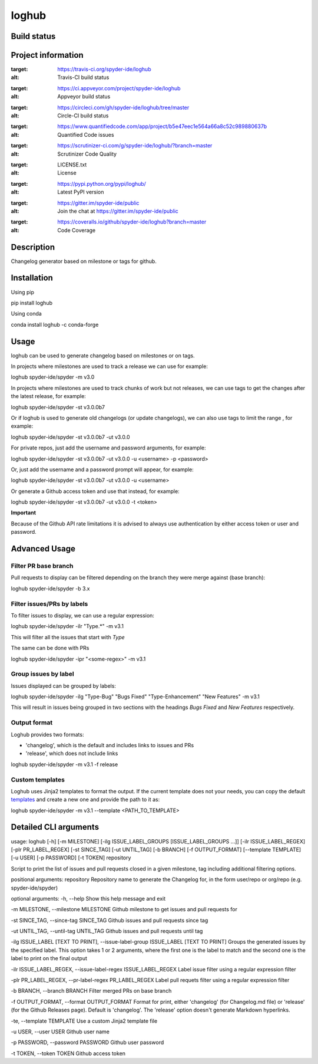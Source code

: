 loghub
======

Build status
------------
|travis status| |appveyor status| |circleci status| |coverage| |quantified code| |scrutinizer|

Project information
-------------------
|license| |pypi version| |gitter|

.. |travis status| image:: https://travis-ci.org/spyder-ide/loghub.svg?branch=master
:target: https://travis-ci.org/spyder-ide/loghub
:alt: Travis-CI build status
.. |appveyor status| image:: https://ci.appveyor.com/api/projects/status/vlvwisroqjaf6jvl?svg=true
:target: https://ci.appveyor.com/project/spyder-ide/loghub
:alt: Appveyor build status
.. |circleci status| image:: https://circleci.com/gh/spyder-ide/loghub/tree/master.svg?style=shield
:target: https://circleci.com/gh/spyder-ide/loghub/tree/master
:alt: Circle-CI build status
.. |quantified code| image:: https://www.quantifiedcode.com/api/v1/project/b5e47eec1e564a66a8c52c989880637b/badge.svg
:target: https://www.quantifiedcode.com/app/project/b5e47eec1e564a66a8c52c989880637b
:alt: Quantified Code issues
.. |scrutinizer| image:: https://scrutinizer-ci.com/g/spyder-ide/loghub/badges/quality-score.png?b=master
:target: https://scrutinizer-ci.com/g/spyder-ide/loghub/?branch=master
:alt: Scrutinizer Code Quality
.. |license| image:: https://img.shields.io/pypi/l/loghub.svg
:target: LICENSE.txt
:alt: License
.. |pypi version| image:: https://img.shields.io/pypi/v/loghub.svg
:target: https://pypi.python.org/pypi/loghub/
:alt: Latest PyPI version
.. |gitter| image:: https://badges.gitter.im/spyder-ide/public.svg
:target: https://gitter.im/spyder-ide/public
:alt: Join the chat at https://gitter.im/spyder-ide/public
.. |coverage| image:: https://coveralls.io/repos/github/spyder-ide/loghub/badge.svg
:target: https://coveralls.io/github/spyder-ide/loghub?branch=master
:alt: Code Coverage


Description
-----------
Changelog generator based on milestone or tags for github.

Installation
------------

Using pip

::

pip install loghub

Using conda

::

conda install loghub -c conda-forge

Usage
-----

loghub can be used to generate changelog based on milestones or on tags.

In projects where milestones are used to track a release we can use for example:

.. code-block:: text

loghub spyder-ide/spyder -m v3.0


In projects where milestones are used to track chunks of work but not releases,
we can use tags to get the changes after the latest release, for example:

.. code-block:: text

loghub spyder-ide/spyder -st v3.0.0b7


Or if loghub is used to generate old changelogs (or update changelogs),
we can also use tags to limit the range , for example:

.. code-block:: text

loghub spyder-ide/spyder -st v3.0.0b7 -ut v3.0.0


For private repos, just add the username and password arguments, for example:

.. code-block:: text

loghub spyder-ide/spyder -st v3.0.0b7 -ut v3.0.0 -u <username> -p <password>


Or, just add the username and a password prompt will appear, for example:

.. code-block:: text

loghub spyder-ide/spyder -st v3.0.0b7 -ut v3.0.0 -u <username>


Or generate a Github access token and use that instead, for example:

.. code-block:: text

loghub spyder-ide/spyder -st v3.0.0b7 -ut v3.0.0 -t <token>


**Important**

Because of the Github API rate limitations it is advised to always use authentication
by either access token or user and password.


Advanced Usage
--------------

Filter PR base branch
~~~~~~~~~~~~~~~~~~~~~

Pull requests to display can be filtered depending on the branch they were
merge against (base branch):

.. code-block:: text

loghub spyder-ide/spyder -b 3.x


Filter issues/PRs by labels
~~~~~~~~~~~~~~~~~~~~~~~~~~~

To filter issues to display, we can use a regular expression:

.. code-block:: text

loghub spyder-ide/spyder -ilr "Type.*" -m v3.1

This will filter all the issues that start with *Type*

The same can be done with PRs

.. code-block:: text

loghub spyder-ide/spyder -ipr "<some-regex>" -m v3.1


Group issues by label
~~~~~~~~~~~~~~~~~~~~~

Issues displayed can be grouped by labels:

.. code-block:: text

loghub spyder-ide/spyder -ilg "Type-Bug" "Bugs Fixed" "Type-Enhancement" "New Features" -m v3.1

This will result in issues being grouped in two sections with the headings
*Bugs Fixed* and *New Features* respectively.

Output format
~~~~~~~~~~~~~

Loghub provides two formats:

* 'changelog', which is the default and includes links to issues and PRs
* 'release', which does not include links

.. code-block:: text

loghub spyder-ide/spyder -m v3.1 -f release

Custom templates
~~~~~~~~~~~~~~~~

Loghub uses Jinja2 templates to format the output. If the current template
does not your needs, you can copy the default `templates <https://github.com/spyder-ide/loghub/tree/master/loghub/templates>`_
and create a new one and provide the path to it as:

.. code-block:: text

loghub spyder-ide/spyder -m v3.1 --template <PATH_TO_TEMPLATE>

Detailed CLI arguments
----------------------

.. code-block:: text

usage: loghub [-h] [-m MILESTONE]
[-ilg ISSUE_LABEL_GROUPS [ISSUE_LABEL_GROUPS ...]]
[-ilr ISSUE_LABEL_REGEX] [-plr PR_LABEL_REGEX] [-st SINCE_TAG]
[-ut UNTIL_TAG] [-b BRANCH] [-f OUTPUT_FORMAT]
[--template TEMPLATE] [-u USER] [-p PASSWORD] [-t TOKEN]
repository

Script to print the list of issues and pull requests closed in a given
milestone, tag including additional filtering options.

positional arguments:
repository            Repository name to generate the Changelog for, in the
form user/repo or org/repo (e.g. spyder-ide/spyder)

optional arguments:
-h, --help
Show this help message and exit

-m MILESTONE, --milestone MILESTONE
Github milestone to get issues and pull requests for

-st SINCE_TAG, --since-tag SINCE_TAG
Github issues and pull requests since tag

-ut UNTIL_TAG, --until-tag UNTIL_TAG
Github issues and pull requests until tag

-ilg ISSUE_LABEL [TEXT TO PRINT], --issue-label-group ISSUE_LABEL [TEXT TO PRINT]
Groups the generated issues by the specified label.
This option takes 1 or 2 arguments, where the first one
is the label to match and the second one is the label
to print on the final output

-ilr ISSUE_LABEL_REGEX, --issue-label-regex ISSUE_LABEL_REGEX
Label issue filter using a regular expression filter

-plr PR_LABEL_REGEX, --pr-label-regex PR_LABEL_REGEX
Label pull requets filter using a regular expression
filter

-b BRANCH, --branch BRANCH
Filter merged PRs on base branch

-f OUTPUT_FORMAT, --format OUTPUT_FORMAT
Format for print, either 'changelog' (for Changelog.md
file) or 'release' (for the Github Releases page).
Default is 'changelog'. The 'release' option doesn't
generate Markdown hyperlinks.

-te, --template TEMPLATE
Use a custom Jinja2 template file

-u USER, --user USER
Github user name

-p PASSWORD, --password PASSWORD
Github user password

-t TOKEN, --token TOKEN
Github access token
